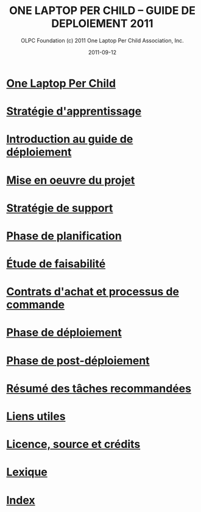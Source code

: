 ﻿#+TITLE: ONE LAPTOP PER CHILD -- GUIDE DE DEPLOIEMENT 2011
#+AUTHOR: OLPC Foundation (c) 2011 One Laptop Per Child Association, Inc.
#+DATE: 2011-09-12
#+DESCRIPTION: ONE LAPTOP PER CHILD GUIDE DE DEPLOIEMENT 2011
#+KEYWORDS: ONE LAPTOP PER CHILD GUIDE DE DEPLOIEMENT 2011
#+OPTIONS: toc:nil

* [[file:olpc-deployment-guide-one-laptop-per-child.org][One Laptop Per Child]]
* [[file:olpc-deployment-guide-strategie-apprentissage.org][Stratégie d'apprentissage]]
* [[file:olpc-deployment-guide-introduction-au-guide-de-deploiement.org][Introduction au guide de déploiement]]
* [[file:olpc-deployment-guide-realisation-projet.org][Mise en oeuvre du projet]]
* [[file:olpc-deployment-guide-strategie-support.org][Stratégie de support]]
* [[file:olpc-deployment-guide-phase-planification.org][Phase de planification]]
* [[file:olpc-deployment-etude-faisabilite.org][Étude de faisabilité]]
* [[file:olpc-deployment-guide-achat-commande.org][Contrats d'achat et processus de commande]]
* [[file:olpc-deployment-guide-phase-de-deploiement.org][Phase de déploiement]]
* [[file:olpc-deployment-guide-phase-post-deploiement.org][Phase de post-déploiement]]
* [[file:olpc-deployment-guide-resume-taches.org][Résumé des tâches recommandées]]
* [[file:olpc-deployment-guide-liens-utiles.org][Liens utiles]]
* [[file:olpc-deployment-guide-licence-source-credits.org][Licence, source et crédits]]
* [[file:olpc-deployment-guide-lexique.org][Lexique]]
* [[file:theindex.org][Index]]
